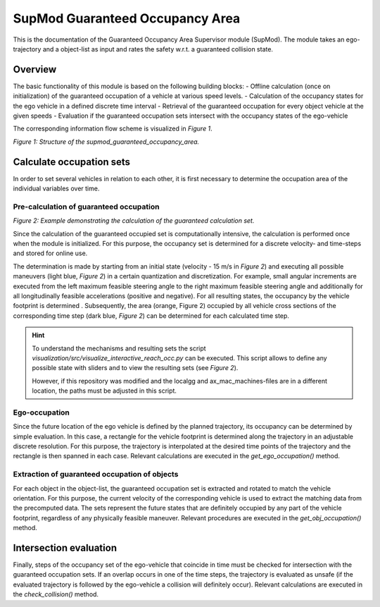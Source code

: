 ================================
SupMod Guaranteed Occupancy Area
================================

This is the documentation of the Guaranteed Occupancy Area Supervisor module (SupMod). The module takes an
ego-trajectory and a object-list as input and rates the safety w.r.t. a guaranteed collision state.

Overview
========
The basic functionality of this module is based on the following building blocks:
- Offline calculation (once on initialization) of the guaranteed occupation of a vehicle at various speed levels.
- Calculation of the occupancy states for the ego vehicle in a defined discrete time interval
- Retrieval of the guaranteed occupation for every object vehicle at the given speeds
- Evaluation if the guaranteed occupation sets intersect with the occupancy states of the ego-vehicle


The corresponding information flow scheme is visualized in *Figure 1*.

.. image:: ../../figures/supmod_guaranteed_occupation_area.png
  :width: 600
  :alt: Figure Module Structure supmod_guaranteed_occupancy_area.py

*Figure 1: Structure of the supmod_guaranteed_occupancy_area.*


Calculate occupation sets
=========================
In order to set several vehicles in relation to each other, it is first necessary to determine the occupation area of
the individual variables over time.

Pre-calculation of guaranteed occupation
----------------------------------------

.. image:: ../../figures/guaranteed_occupation_sample.png
  :width: 600
  :alt: Example demonstrating the calculation of the guaranteed calculation set

*Figure 2: Example demonstrating the calculation of the guaranteed calculation set.*

Since the calculation of the guaranteed occupied set is computationally intensive, the calculation is performed
once when the module is initialized. For this purpose, the occupancy set is determined for a discrete
velocity- and time-steps and stored for online use.

The determination is made by starting from an initial state (velocity - 15 m/s in *Figure 2*) and executing all possible
maneuvers (light blue, *Figure 2*) in a certain quantization and discretization. For example, small angular increments
are executed from the left maximum feasible steering angle to the right maximum feasible steering angle and additionally
for all longitudinally feasible accelerations (positive and negative). For all resulting states, the occupancy by the
vehicle footprint is determined . Subsequently, the area (orange, Figure 2) occupied by all vehicle cross sections of
the corresponding time step (dark blue, *Figure 2*) can be determined for each calculated time step.

.. hint:: To understand the mechanisms and resulting sets the script
    `visualization/src/visualize_interactive_reach_occ.py` can be executed. This script allows to define any possible
    state with sliders and to view the resulting sets (see *Figure 2*).

    However, if this repository was modified and the localgg and ax_mac_machines-files are in a different location,
    the paths must be adjusted in this script.

Ego-occupation
--------------
Since the future location of the ego vehicle is defined by the planned trajectory, its occupancy can be determined by
simple evaluation. In this case, a rectangle for the vehicle footprint is determined along the trajectory in an
adjustable discrete resolution. For this purpose, the trajectory is interpolated at the desired time points of the
trajectory and the rectangle is then spanned in each case. Relevant calculations are executed in the
`get_ego_occupation()` method.

Extraction of guaranteed occupation of objects
----------------------------------------------
For each object in the object-list, the guaranteed occupation set is extracted and rotated to match the vehicle
orientation. For this purpose, the current velocity of the corresponding vehicle is used to extract the matching data
from the precomputed data. The sets represent the future states that are definitely occupied by any part of the vehicle
footprint, regardless of any physically feasible maneuver. Relevant procedures are executed in the
`get_obj_occupation()` method.


Intersection evaluation
=======================
Finally, steps of the occupancy set of the ego-vehicle that coincide in time must be checked for intersection with
the guaranteed occupation sets. If an overlap occurs in one of the time steps, the trajectory is evaluated as
unsafe (if the evaluated trajectory is followed by the ego-vehicle a collision will definitely occur). Relevant
calculations are executed in the `check_collision()` method.
